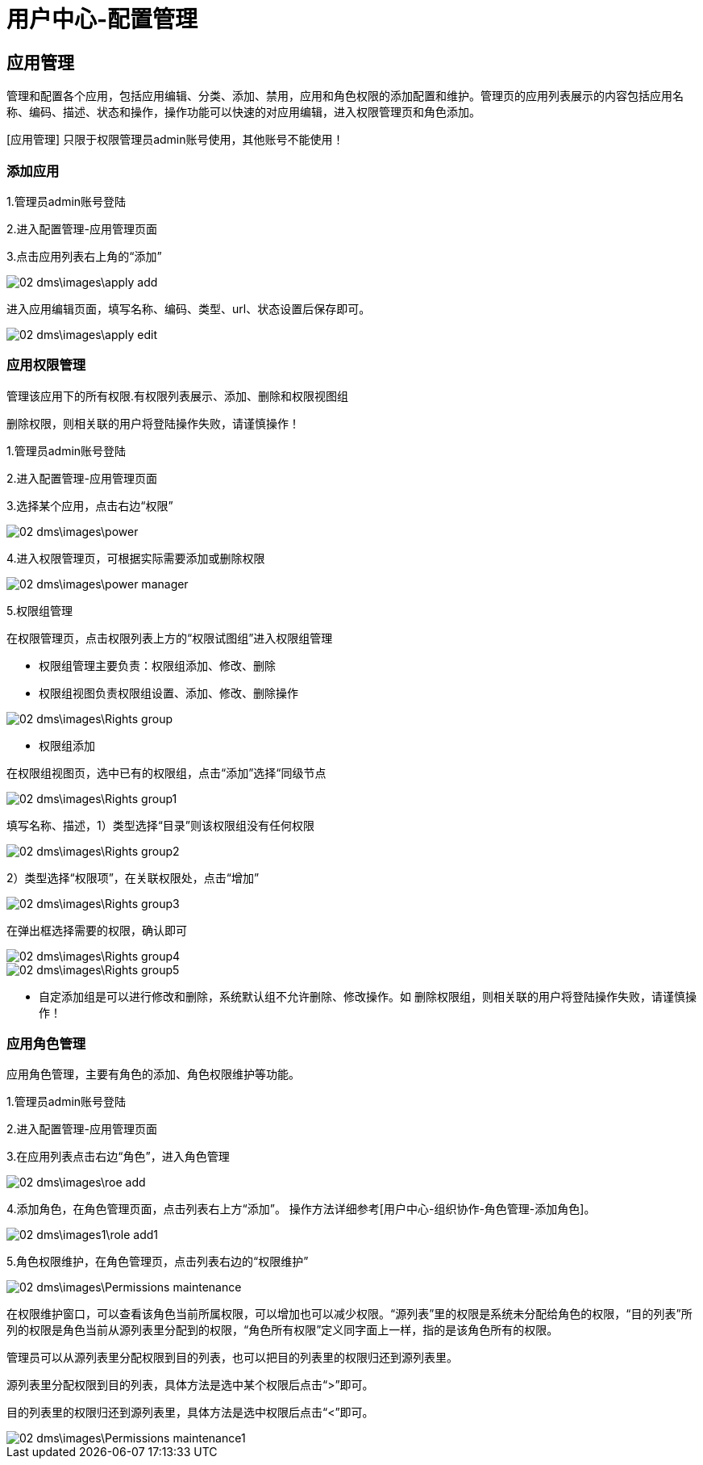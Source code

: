 = 用户中心-配置管理

== 应用管理

管理和配置各个应用，包括应用编辑、分类、添加、禁用，应用和角色权限的添加配置和维护。管理页的应用列表展示的内容包括应用名称、编码、描述、状态和操作，操作功能可以快速的对应用编辑，进入权限管理页和角色添加。

[应用管理] 只限于权限管理员admin账号使用，其他账号不能使用！

=== 添加应用

1.管理员admin账号登陆

2.进入配置管理-应用管理页面

3.点击应用列表右上角的“添加”

image::02_dms\images\apply_add.png[]


进入应用编辑页面，填写名称、编码、类型、url、状态设置后保存即可。

image::02_dms\images\apply_edit.png[]

=== 应用权限管理

管理该应用下的所有权限.有权限列表展示、添加、删除和权限视图组

  删除权限，则相关联的用户将登陆操作失败，请谨慎操作！

1.管理员admin账号登陆

2.进入配置管理-应用管理页面

3.选择某个应用，点击右边“权限”

image::02_dms\images\power.png[]


4.进入权限管理页，可根据实际需要添加或删除权限

image::02_dms\images\power_manager.png[]

5.权限组管理

在权限管理页，点击权限列表上方的“权限试图组”进入权限组管理

* 权限组管理主要负责：权限组添加、修改、删除

* 权限组视图负责权限组设置、添加、修改、删除操作

image::02_dms\images\Rights_group.png[]

* 权限组添加

在权限组视图页，选中已有的权限组，点击“添加”选择“同级节点

image::02_dms\images\Rights_group1.png[]

填写名称、描述，1）类型选择“目录”则该权限组没有任何权限

image::02_dms\images\Rights_group2.png[]

2）类型选择“权限项”，在关联权限处，点击“增加”

image::02_dms\images\Rights_group3.png[]

在弹出框选择需要的权限，确认即可

image::02_dms\images\Rights_group4.png[]

image::02_dms\images\Rights_group5.png[]


* 自定添加组是可以进行修改和删除，系统默认组不允许删除、修改操作。如
删除权限组，则相关联的用户将登陆操作失败，请谨慎操作！

=== 应用角色管理

应用角色管理，主要有角色的添加、角色权限维护等功能。

1.管理员admin账号登陆

2.进入配置管理-应用管理页面

3.在应用列表点击右边“角色”，进入角色管理

image::02_dms\images\roe_add.png[]

4.添加角色，在角色管理页面，点击列表右上方“添加”。 操作方法详细参考[用户中心-组织协作-角色管理-添加角色]。

image::02_dms\images1\role_add1.png[]



5.角色权限维护，在角色管理页，点击列表右边的“权限维护”

image::02_dms\images\Permissions_maintenance.png[]

在权限维护窗口，可以查看该角色当前所属权限，可以增加也可以减少权限。“源列表”里的权限是系统未分配给角色的权限，“目的列表”所列的权限是角色当前从源列表里分配到的权限，“角色所有权限”定义同字面上一样，指的是该角色所有的权限。

管理员可以从源列表里分配权限到目的列表，也可以把目的列表里的权限归还到源列表里。

源列表里分配权限到目的列表，具体方法是选中某个权限后点击“>”即可。

目的列表里的权限归还到源列表里，具体方法是选中权限后点击“<”即可。

image::02_dms\images\Permissions_maintenance1.png[]



